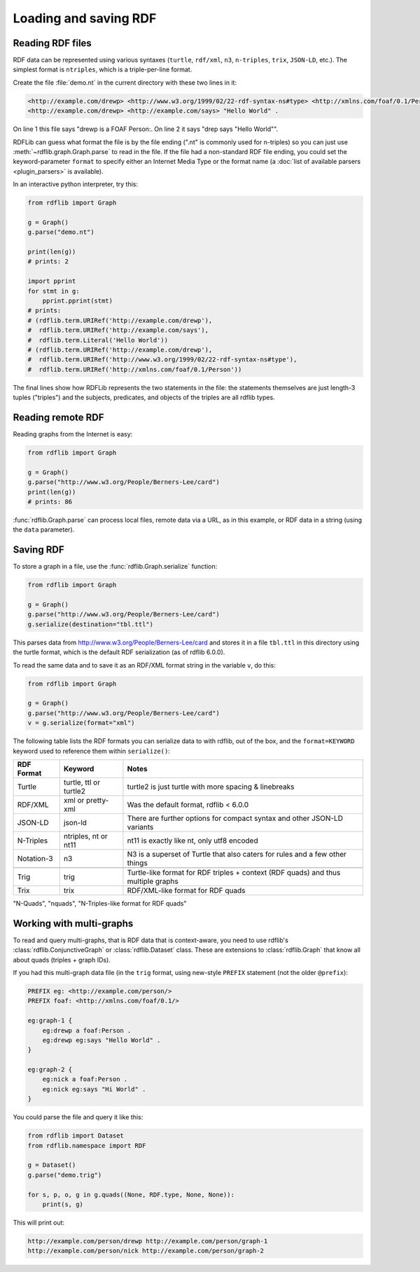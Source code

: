 .. _intro_to_parsing:

======================
Loading and saving RDF
======================

Reading RDF files
-----------------

RDF data can be represented using various syntaxes (``turtle``, ``rdf/xml``, ``n3``, ``n-triples``,
``trix``, ``JSON-LD``, etc.). The simplest format is
``ntriples``, which is a triple-per-line format.

Create the file :file:`demo.nt` in the current directory with these two lines in it:

.. code-block:: Turtle

    <http://example.com/drewp> <http://www.w3.org/1999/02/22-rdf-syntax-ns#type> <http://xmlns.com/foaf/0.1/Person> .
    <http://example.com/drewp> <http://example.com/says> "Hello World" .

On line 1 this file says "drewp is a FOAF Person:. On line 2 it says "drep says "Hello World"".

RDFLib can guess what format the file is by the file ending (".nt" is commonly used for n-triples) so you can just use
:meth:`~rdflib.graph.Graph.parse` to read in the file. If the file had a non-standard RDF file ending, you could set the
keyword-parameter ``format`` to specify either an Internet Media Type or the format name (a :doc:`list of available
parsers <plugin_parsers>` is available).

In an interactive python interpreter, try this:

.. code-block:: python

    from rdflib import Graph

    g = Graph()
    g.parse("demo.nt")

    print(len(g))
    # prints: 2

    import pprint
    for stmt in g:
        pprint.pprint(stmt)
    # prints:
    # (rdflib.term.URIRef('http://example.com/drewp'),
    #  rdflib.term.URIRef('http://example.com/says'),
    #  rdflib.term.Literal('Hello World'))
    # (rdflib.term.URIRef('http://example.com/drewp'),
    #  rdflib.term.URIRef('http://www.w3.org/1999/02/22-rdf-syntax-ns#type'),
    #  rdflib.term.URIRef('http://xmlns.com/foaf/0.1/Person'))

The final lines show how RDFLib represents the two statements in the
file: the statements themselves are just length-3 tuples ("triples") and the
subjects, predicates, and objects of the triples are all rdflib types.

Reading remote RDF
------------------

Reading graphs from the Internet is easy:

.. code-block:: python

    from rdflib import Graph

    g = Graph()
    g.parse("http://www.w3.org/People/Berners-Lee/card")
    print(len(g))
    # prints: 86

:func:`rdflib.Graph.parse` can process local files, remote data via a URL, as in this example, or RDF data in a string
(using the ``data`` parameter).


Saving RDF
----------

To store a graph in a file, use the :func:`rdflib.Graph.serialize` function:

.. code-block:: python

    from rdflib import Graph

    g = Graph()
    g.parse("http://www.w3.org/People/Berners-Lee/card")
    g.serialize(destination="tbl.ttl")

This parses data from http://www.w3.org/People/Berners-Lee/card and stores it in a file ``tbl.ttl`` in this directory
using the turtle format, which is the default RDF serialization (as of rdflib 6.0.0).

To read the same data and to save it as an RDF/XML format string in the variable ``v``, do this:

.. code-block:: python

    from rdflib import Graph

    g = Graph()
    g.parse("http://www.w3.org/People/Berners-Lee/card")
    v = g.serialize(format="xml")


The following table lists the RDF formats you can serialize data to with rdflib, out of the box, and the ``format=KEYWORD`` keyword used to reference them within ``serialize()``:

.. csv-table::
   :header: "RDF Format", "Keyword", "Notes"

   "Turtle",    "turtle, ttl or turtle2",     "turtle2 is just turtle with more spacing & linebreaks"
   "RDF/XML",   "xml or pretty-xml",     "Was the default format, rdflib < 6.0.0"
   "JSON-LD",   "json-ld",     "There are further options for compact syntax and other JSON-LD variants"   
   "N-Triples", "ntriples, nt or nt11",     "nt11 is exactly like nt, only utf8 encoded"
   "Notation-3","n3",     "N3 is a superset of Turtle that also caters for rules and a few other things"
   
    "Trig",     "trig",     "Turtle-like format for RDF triples + context (RDF quads) and thus multiple graphs"
    "Trix",     "trix",     "RDF/XML-like format for RDF quads"
"N-Quads",   "nquads",     "N-Triples-like format for RDF quads"

Working with multi-graphs
-------------------------

To read and query multi-graphs, that is RDF data that is context-aware, you need to use rdflib's
:class:`rdflib.ConjunctiveGraph` or :class:`rdflib.Dataset` class. These are extensions to :class:`rdflib.Graph` that
know all about quads (triples + graph IDs).

If you had this multi-graph data file (in the ``trig`` format, using new-style ``PREFIX`` statement (not the older
``@prefix``):

.. code-block:: Turtle

    PREFIX eg: <http://example.com/person/>
    PREFIX foaf: <http://xmlns.com/foaf/0.1/>

    eg:graph-1 {
        eg:drewp a foaf:Person .
        eg:drewp eg:says "Hello World" .
    }

    eg:graph-2 {
        eg:nick a foaf:Person .
        eg:nick eg:says "Hi World" .
    }

You could parse the file and query it like this:

.. code-block:: python

    from rdflib import Dataset
    from rdflib.namespace import RDF

    g = Dataset()
    g.parse("demo.trig")

    for s, p, o, g in g.quads((None, RDF.type, None, None)):
        print(s, g)

This will print out:

.. code-block::

    http://example.com/person/drewp http://example.com/person/graph-1
    http://example.com/person/nick http://example.com/person/graph-2
